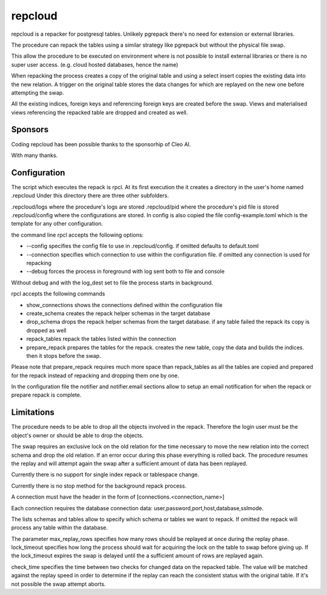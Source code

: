repcloud
------------------------------
repcloud is a repacker for postgresql tables. Unlikely pgrepack there's no need for extension or external libraries.

The procedure can repack the tables using a similar strategy like pgrepack but without the physical file swap.

This allow the procedure to be executed on environment where is not possible to install external libraries or 
there is no super user access. (e.g. cloud hosted databases, hence the name) 

When repacking the process creates a copy of the original table and using a select insert copies the existing data into the new relation.
A trigger on the original table stores the data changes for which are replayed on the new one before attempting the swap.

All the existing indices, foreign keys and referencing foreign keys are created before the swap.
Views and materialised views referencing the repacked table are dropped and created as well.

Sponsors
...................................
Coding repcloud has been possible thanks to the sponsorhip of Cleo AI.

.. image:: images/cleo_logo.png
        :target: https://www.meetcleo.com/

With many thanks.

Configuration 
...................................

The script which executes the repack is rpcl. At its first execution the it creates a directory in the user's home named .repcloud
Under this directory there are three other subfolders.

.repcloud/logs where the procedure's logs are stored 
.repcloud/pid where the procedure's pid file is stored
.repcloud/config where the configurations are stored.
In config is also copied the file config-example.toml which is the template for any other configuration.

the command line rpcl accepts the following options:

* --config specifies the config file to use in .repcloud/config. if omitted defaults to default.toml
* --connection specifies which connection to use within the configuration file. if omitted any connection is used for repacking
* --debug forces the process in foreground with log sent both to file and console

Without debug and with the log_dest set to file the process starts in background.

rpcl accepts the following commands

* show_connections shows the connections defined within the configuration file
* create_schema creates the repack helper schemas in the target database
* drop_schema drops the repack helper schemas from the target database. if any table failed the repack its copy is dropped as well
* repack_tables repack the tables listed within the connection
* prepare_repack prepares the tables for the repack. creates the new table, copy the data and builds the indices. then it stops before the swap.

Please note that prepare_repack requires much more space than repack_tables as all the tables are copied and prepared for the repack instead of repacking and dropping 
them one by one.


In the configuration file the notifier and notifier.email sections allow to setup an email notification for when the repack or prepare repack is complete.
	

Limitations
............................

The procedure needs to be able to drop all the objects involved in the repack. Therefore the login user must be the object's owner or 
should be able to drop the objects.

The swap requires an exclusive lock on the old  relation for the time necessary to move the new relation into the correct schema and drop the old relation.
If an error occur during this phase everything is rolled back. The procedure resumes the replay and will attempt again the swap after a sufficient amount of data has been replayed.

Currently there is no support for single index repack or tablespace change.

Currently there is no stop method for the background repack process.

A connection must have the header in the form of [connections.<connection_name>]

Each connection requires the database connection data: user,password,port,host,database,sslmode.

The lists schemas and tables allow to specify which schema or tables we want to repack. If omitted the repack will process any table within the database.

The parameter max_replay_rows specifies how many rows should be replayed at once during the replay phase.
lock_timeout specifies how long the process should wait for acquiring the lock on the table to swap before giving up. If the lock_timeout expires the swap is delayed
until the a sufficient amount of rows are replayed again.

check_time specifies the time between two checks for changed data on the repacked table. The value will be matched against the replay speed in order to determine
if the replay can reach the consistent status with the original table.
If it's not possible the swap attempt aborts.
